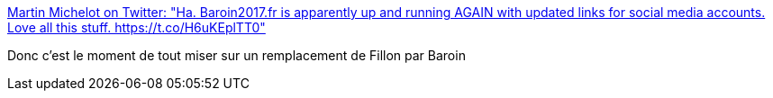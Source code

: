 :jbake-type: post
:jbake-status: published
:jbake-title: Martin Michelot on Twitter: "Ha. Baroin2017.fr is apparently up and running AGAIN with updated links for social media accounts. Love all this stuff. https://t.co/H6uKEplTT0"
:jbake-tags: politique,france,corruption,_mois_mars,_année_2017
:jbake-date: 2017-03-01
:jbake-depth: ../
:jbake-uri: shaarli/1488365629000.adoc
:jbake-source: https://nicolas-delsaux.hd.free.fr/Shaarli?searchterm=https%3A%2F%2Ftwitter.com%2Fmartinmichelot%2Fstatus%2F836889492049051649&searchtags=politique+france+corruption+_mois_mars+_ann%C3%A9e_2017
:jbake-style: shaarli

https://twitter.com/martinmichelot/status/836889492049051649[Martin Michelot on Twitter: "Ha. Baroin2017.fr is apparently up and running AGAIN with updated links for social media accounts. Love all this stuff. https://t.co/H6uKEplTT0"]

Donc c'est le moment de tout miser sur un remplacement de Fillon par Baroin
